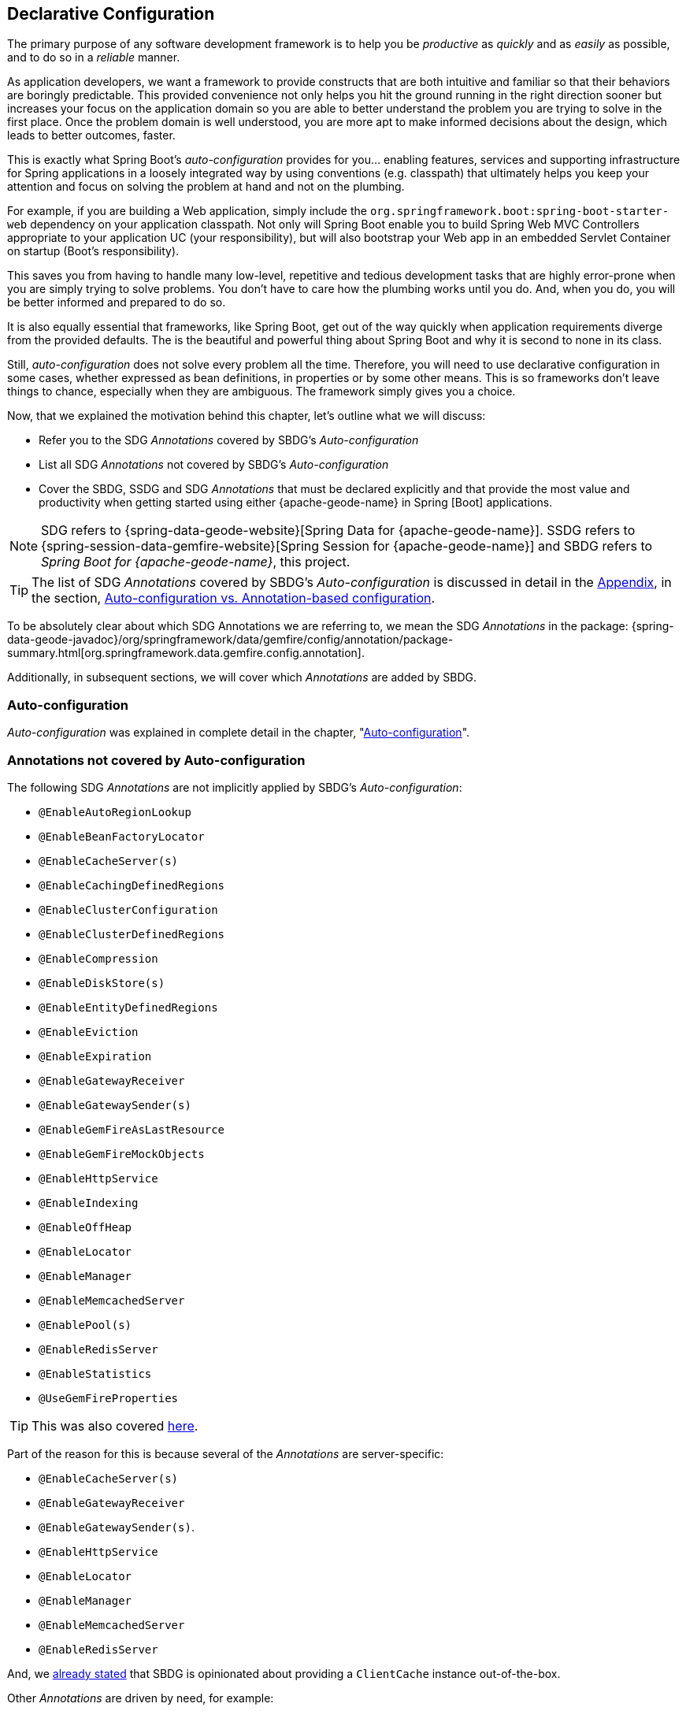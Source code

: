 [[geode-configuration-declarative]]
== Declarative Configuration
:geode-name: {apache-geode-name}


The primary purpose of any software development framework is to help you be _productive_ as _quickly_ and as _easily_
as possible, and to do so in a _reliable_ manner.

As application developers, we want a framework to provide constructs that are both intuitive and familiar so that their
behaviors are boringly predictable.  This provided convenience not only helps you hit the ground running in the right
direction sooner but increases your focus on the application domain so you are able to better understand the problem
you are trying to solve in the first place.  Once the problem domain is well understood, you are more apt to make
informed decisions about the design, which leads to better outcomes, faster.

This is exactly what Spring Boot's _auto-configuration_ provides for you... enabling features, services and supporting
infrastructure for Spring applications in a loosely integrated way by using conventions (e.g. classpath) that ultimately
helps you keep your attention and focus on solving the problem at hand and not on the plumbing.

For example, if you are building a Web application, simply include the `org.springframework.boot:spring-boot-starter-web`
dependency on your application classpath.  Not only will Spring Boot enable you to build Spring Web MVC Controllers
appropriate to your application UC (your responsibility), but will also bootstrap your Web app in an embedded Servlet
Container on startup (Boot's responsibility).

This saves you from having to handle many low-level, repetitive and tedious development tasks that are highly error-prone
when you are simply trying to solve problems. You don't have to care how the plumbing works until you do. And, when you
do, you will be better informed and prepared to do so.

It is also equally essential that frameworks, like Spring Boot, get out of the way quickly when application requirements
diverge from the provided defaults.  The is the beautiful and powerful thing about Spring Boot and why it is second
to none in its class.

Still, _auto-configuration_ does not solve every problem all the time.  Therefore, you will need to use declarative
configuration in some cases, whether expressed as bean definitions, in properties or by some other means.  This is so
frameworks don't leave things to chance, especially when they are ambiguous.  The framework simply gives you a choice.

Now, that we explained the motivation behind this chapter, let's outline what we will discuss:

* Refer you to the SDG _Annotations_ covered by SBDG's _Auto-configuration_
* List all SDG _Annotations_ not covered by SBDG's _Auto-configuration_
* Cover the SBDG, SSDG and SDG _Annotations_ that must be declared explicitly and that provide the most value
and productivity when getting started using either {geode-name} in Spring [Boot] applications.

NOTE: SDG refers to {spring-data-geode-website}[Spring Data for {geode-name}]. SSDG refers to
{spring-session-data-gemfire-website}[Spring Session for {geode-name}] and SBDG refers to
_Spring Boot for {geode-name}_, this project.

TIP: The list of SDG _Annotations_ covered by SBDG's _Auto-configuration_ is discussed in detail in the <<appendix, Appendix>>,
in the section, <<geode-auto-configuration-annotations,Auto-configuration vs. Annotation-based configuration>>.

To be absolutely clear about which SDG Annotations we are referring to, we mean the SDG _Annotations_ in the package:
{spring-data-geode-javadoc}/org/springframework/data/gemfire/config/annotation/package-summary.html[org.springframework.data.gemfire.config.annotation].

Additionally, in subsequent sections, we will cover which _Annotations_ are added by SBDG.

[[geode-configuration-declarative-auto-configuration]]
=== Auto-configuration

_Auto-configuration_ was explained in complete detail in the chapter, "<<geode-configuration-auto,Auto-configuration>>".

[[geode-configuration-declarative-annotations]]
=== Annotations not covered by Auto-configuration

The following SDG _Annotations_ are not implicitly applied by SBDG's _Auto-configuration_:

* `@EnableAutoRegionLookup`
* `@EnableBeanFactoryLocator`
* `@EnableCacheServer(s)`
* `@EnableCachingDefinedRegions`
* `@EnableClusterConfiguration`
* `@EnableClusterDefinedRegions`
* `@EnableCompression`
* `@EnableDiskStore(s)`
* `@EnableEntityDefinedRegions`
* `@EnableEviction`
* `@EnableExpiration`
* `@EnableGatewayReceiver`
* `@EnableGatewaySender(s)`
* `@EnableGemFireAsLastResource`
* `@EnableGemFireMockObjects`
* `@EnableHttpService`
* `@EnableIndexing`
* `@EnableOffHeap`
* `@EnableLocator`
* `@EnableManager`
* `@EnableMemcachedServer`
* `@EnablePool(s)`
* `@EnableRedisServer`
* `@EnableStatistics`
* `@UseGemFireProperties`

TIP: This was also covered <<geode-autoconfiguration-annotations-explicit,here>>.

Part of the reason for this is because several of the _Annotations_ are server-specific:

* `@EnableCacheServer(s)`
* `@EnableGatewayReceiver`
* `@EnableGatewaySender(s)`.
* `@EnableHttpService`
* `@EnableLocator`
* `@EnableManager`
* `@EnableMemcachedServer`
* `@EnableRedisServer`

And, we <<geode-clientcache-applications,already stated>> that SBDG is opinionated about providing a `ClientCache`
instance out-of-the-box.

Other _Annotations_ are driven by need, for example:

* `@EnableAutoRegionLookup` & `@EnableBeanFactoryLocator` - really only useful when mixing configuration metadata
formats, e.g. Spring config with {geode-name} `cache.xml`. This is usually only the case if you have legacy `cache.xml`
config to begin with, otherwise, don't do this!
* `@EnableCompression` - requires the Snappy Compression Library on your application classpath.
* `@EnableDiskStore(s)` - only used for overflow and persistence.
* `@EnableOffHeap` - enables data to be stored in main memory, which is only useful when your application data
(i.e. Objects stored in {geode-name}) are generally uniform in size.
* `@EnableGemFireAsLastResource` - only needed in the context of JTA Transactions.
* `@EnableStatistics` - useful if you need runtime metrics, however enabling statistics gathering does consume
considerable system resources (e.g. CPU & Memory).

While still other _Annotations_ require more careful planning, for example:

* `@EnableEviction`
* `@EnableExpiration`
* `@EnableIndexing`

One in particular is used exclusively for Unit Testing:

* `@EnableGemFireMockObjects`

The bottom-line is, a framework should not _Auto-configure_ every possible feature, especially when the features
consume additional system resources, or requires more careful planning as determined by the use case.

Still, all of these _Annotations_ are available for the application developer to use when needed.

[[geode-configuration-declarative-annotations-productivity]]
=== Productivity Annotations

This section calls out the _Annotations_ we believe to be most beneficial for your application development purposes when
using {geode-name} in Spring Boot applications.

[[geode-configuration-declarative-annotations-productivity-enableclusteraware]]
==== `@EnableClusterAware` (SBDG)

The `@EnableClusterAware` annotation is arguably the most powerful and valuable _Annotation_ in the set of _Annotations_!

When you annotate your main `@SpringBootApplication` class with `@EnableClusterAware`:

.Declaring `@EnableClusterAware`
[source,java]
----
@SpringBootApplication
@EnableClusterAware
class SpringBootApacheGeodeClientCacheApplication {  }
----

Your Spring Boot, {geode-name} `ClientCache` application is able to seamlessly switch between client/server
and local-only topologies with no code or configuration changes.

When a cluster of {geode-name} servers is detected, the client application will send and receive data to and from the
cluster. If a cluster is not available, then the client automatically switches to storing data locally on the client
using `LOCAL` Regions.

Additionally, the `@EnableClusterAware` annotation is meta-annotated with SDG's
{spring-data-geode-javadoc}/org/springframework/data/gemfire/config/annotation/EnableClusterConfiguration.html[`@EnableClusterConfiguration`] annotation.

The `@EnableClusterConfiguration` enables configuration metadata defined on the client (e.g. Region and Index
definitions) as needed by the application based on requirements and use cases, to be sent to the cluster of servers.
If those schema objects are not already present, they will be created by the servers in the cluster in such a way that
the servers will remember the configuration on a restart as well as provide the configuration to new servers joining
the cluster when scaling out.  This feature is careful not to stomp on any existing Region or Index objects already
present on the servers, particularly since you may already have data stored in the Regions.

The primary motivation behind the `@EnableClusterAware` annotation is to allow you to switch environments with very
little effort.  It is a very common development practice to debug and test your application locally, in your IDE,
then push up to a production-like environment for more rigorous integration testing.

By default, the configuration metadata is sent to the cluster using a non-secure HTTP connection.  Using HTTPS, changing
host and port, and configuring the data management policy used by the servers when creating Regions is all configurable.

TIP: Refer to the section in the SDG Reference Guide on
{spring-data-geode-docs-html}/#bootstrap-annotation-config-cluster[Configuring Cluster Configuration Push]
for more details.

[[geode-configuration-declarative-annotations-productivity-regions]]
==== `@EnableCachingDefinedRegions`, `@EnableClusterDefinedRegions` & `@EnableEntityDefinedRegions` (SDG)

These _Annotations_ are used to create Regions in the cache to manage your application data.

Of course, you can create Regions using Java configuration and the Spring API as follows:

.Creating a Region with Spring JavaConfig
[source,java]
----
@Configuration
class GeodeConfiguration {

  @Bean("Customers")
  ClientRegionFactoryBean<Long, Customer> customersRegion(GemFireCache cache) {

    ClientRegionFactoryBean<Long, Customer> customers = new ClientRegionFactoryBean<>();

    customers.setCache(cache);
    customers.setShortcut(ClientRegionShortcut.PROXY);

    return customers;
  }
}
----

Or XML:

.Creating a client Region using Spring XML
[source,xml]
----
<gfe:client-region id="Customers" shorcut="PROXY"/>
----

However, using the provided Annotations is far easier, especially during development when the complete Region
configuration may be unknown and you simply want to create a Region to persist your application data and move on.

[[geode-configuration-declarative-annotations-productivity-regions-enablecachingdefined]]
===== `@EnableCachingDefinedRegions`

The `@EnableCachingDefinedRegions` annotation is used when you have application components registered in the Spring
Container that are annotated with Spring or JSR-107, JCache {spring-framework-docs}/integration.html#cache-jsr-107[annotations].

Caches that identified by name in the caching annotations are used to create Regions holding the data you want cached.

For example, given:

.Defining Regions based on Spring or JSR-107 JCache Annotations
[source,java]
----
@Service
class CustomerService {

  @Cacheable(cacheNames = "CustomersByAccountNumber", key = "#account.number")
  Customer findBy(Account account) {
    // ...
  }
}
----

When your main `@SpringBootApplication` class is annotated with `@EnableCachingDefinedRegions`:

.Using `@EnableCachingDefinedRegions`
[source,java]
----
@SpringBootApplication
@EnableCachingDefineRegions
class SpringBootApacheGeodeClientCacheApplication {  }
----

Then, SBDG would create a client `PROXY` Region (or `PARTITION_REGION` if your application were a peer member of the
cluster) with the name "_CustomersByAccountNumber_" as if you created the Region using either the JavaConfig or XML
approaches shown above.

You can use the `clientRegionShortcut` or `serverRegionShortcut` attribute to change the data management policy of the
Regions created on the client or servers, respectively.

For client Regions, you can additionally assign a specific Pool of connections used by the client `*PROXY` Regions
to send data to the cluster by setting the `poolName` attribute.

[[geode-configuration-declarative-annotations-productivity-regions-enableentitydefined]]
===== `@EnableEntityDefinedRegions`

Like `@EnableCachingDefinedRegions`, `@EnableEntityDefinedRegions` allows you to create Regions based on the entity
classes you have defined in your application domain model.

For instance, if you have entity class annotated with SDG's
{spring-data-geode-javadoc}/org/springframework/data/gemfire/mapping/annotation/Region.html[`@Region`] mapping annotation:

.Customer entity class annotated with `@Region`
[source,java]
----
@Region("Customers")
class Customer {

  @Id
  private Long id;

  @Indexed
  private String name;

}
----

Then SBDG will create Regions from the name specified in the `@Region` mapping annotation on the entity class.  In this
case, the `Customer` application-defined entity class will result in the creation of a Region named "_Customers_" when
the main `@SpringBootApplication` class is annotated with `@EnableEntityDefinedRegions`:

.Using `@EnableEntityDefinedRegions`
[source,java]
----
@SpringBootApplication
@EnableEntityDefinedRegions(basePackageClasses = Customer.class,
    clientRegionShortcut = ClientRegionShortcut.CACHING_PROXY)
class SpringBootApacheGeodeClientCacheApplication {  }
----

Like the `@EnableCachingDefinedRegions` annotation, you can set the client and server Region data management policy
using the `clientRegionShortcut` and `serverRegionShortcut` attributes, respectively, as well as set a dedicated Pool
of connections used by client Regions with the `poolName` attribute.

However, unlike the `@EnableCachingDefinedRegions` annotation, users are required to specify either the `basePackage`,
or the type-safe alternative, `basePackageClasses` attribute (recommended) when using the `@EnableEntityDefinedRegions`
annotation.

Part of the reason for this is that `@EnableEntityDefinedRegions` performs a component scan for the entity classes
defined by your application.  The component scan loads each class to inspect the _Annotation_ metadata for that class.
This is not unlike the JPA entity scan when working with JPA providers like Hibernate.

Therefore, it is customary to limit the scope of the scan, otherwise you end up potentially loading many classes
unnecessarily so.  After all, the JVM uses dynamic linking to only load classes when needed.

Both the `basePackages` and `basePackageClasses` attributes accept an array of values.  With `basePackageClasses` you
only need to refer to a single class type in that package and every class in that package as well as classes in the
sub-packages will be scanned to determine if the class type represents an entity.  A class type is an entity if it
is annotated with the `@Region` mapping annotation, otherwise it is not considered an entity.

By example, suppose you had the following structure:

.Entity Scan
[source,txt]
----
- example.app.crm.model
 |- Customer.class
 |- NonEntity.class
 |- contact
   |- Address.class
   |- PhoneNumber.class
   |- AnotherNonEntity.class
- example.app.accounts.model
 |- Account.class
...
..
.
----

Then, you could configure the `@EnableEntityDefinedRegions` as follows:

.Targeting with `@EnableEntityDefinedRegions`
[source,java]
----
@SpringBootApplication
@EnableEntityDefinedRegions(basePackageClasses = { NonEntity.class, Account.class } )
class SpringBootApacheGeodeClientCacheApplication {  }
----

If `Customer`, `Address`, `PhoneNumber` and `Account` were all entity classes properly annotated with `@Region`, then
the component scan would pick up all these classes and create Regions for them.  The `NonEntity` class only serves as
a marker in this case pointing to where (i.e. what package) the scan should begin.

Additionally, the `@EnableEntityDefinedRegions` annotation provides _include_ and _exclude_ filters, the same as
the core Spring Frameworks `@ComponentScan` annotation.

TIP: Refer to the SDG Reference Guide on {spring-data-geode-docs-html}/#bootstrap-annotation-config-regions[Configuring Regions]
for more details.

[[geode-configuration-declarative-annotations-productivity-regions-enableclusterdefined]]
===== `@EnableClusterDefinedRegions`

Sometimes it is ideal or even necessary to pull configuration from the cluster (rather than push to the cluster).
That is, you want the Regions defined on the servers to be created on the client and used by your application.

This is as simple as annotating your main `@SpringBootApplication` class with `@EnableClusterDefinedRegions`:

.Using `@EnableClusterDefinedRegions`
[source,java]
----
@SpringBootApplication
@EnableClusterDefinedRegions
class SpringBootApacheGeodeClientCacheApplication {  }
----

Every Region that exists on the cluster of servers will have a corresponding `PROXY` Region defined and created on the
client as a bean in your Spring Boot application.

If the cluster of servers defines a Region called "_ServerRegion_" you can inject the client `PROXY` Region
by the same name (i.e. "_ServerRegion_") into your Spring Boot application and use it:

.Using a server-side Region on the client
[source,java]
----
@Component
class SomeApplicationComponent {

  @Resource(name = "ServerRegion")
  private Region<Integer, EntityType> serverRegion;

  public void someMethod() {

    EntityType entity = new EntityType();

    this.serverRegion.put(1, entity);

    // ...
  }
}
----

Of course, SBDG _auto-configures_ a `GemfireTemplate` for the "_ServerRegion_" Region (as described <<geode-configuration-declarative-auto-configuration-regiontemplates,here>>),
so a better way to interact with the client `PROXY` Region corresponding to the "_ServerRegion_" Region on the server
is to inject the template:

.Using a server-side Region on the client with a template
[source,java]
----
@Component
class SomeApplicationComponent {

  @Autowired
  @Qualifier("serverRegionTemplate")
  private GemfireTemplate serverRegionTemplate;

  public void someMethod() {

    EntityType entity = new EntityType();

    this.serverRegionTemplate.put(1, entity);

    //...
  }
}
----

TIP: Refer to the SDG Reference Guide on {spring-data-geode-docs-html}/#bootstrap-annotation-config-region-cluster-defined[Configuring Cluster-defined Regions]
for more details.

[[geode-configuration-declarative-annotations-productivity-enableindexing]]
==== `@EnableIndexing` (SDG)

Only when using `@EnableEntityDefinedRegions` can you also use the `@EnableIndexing` annotation.  This is because
`@EnableIndexing` requires the entities to be scanned and analyzed for mapping metadata defined on the class type
of the entity.  This includes annotations like Spring Data Commons `@Id` annotation as well as SDG provided annotations,
`@Indexed` and `@LuceneIndexed`.

The `@Id` annotation identifies the (primary) key of the entity.  The `@Indexed` defines OQL Indexes on object fields
which are used in the predicates of your OQL Queries.  The `@LuceneIndexed` annotation is used to define Apache Lucene
Indexes required for searches.

NOTE: Lucene Indexes can only be created on `PARTITION` Regions, and `PARTITION` Regions are only defined
on the server-side.

You may have noticed that the `Customer` entity class's `name` field was annotated with `@Indexed`.

.Customer entity class with `@Indexed` annotated `name` field
[source,java]
----
@Region("Customers")
class Customer {

  @Id
  private Long id;

  @Indexed
  private String name;

}
----

As a result, when our main `@SpringBootApplication` class is annotated with `@EnableIndexing`:

.Using `@EnableIndexing`
[source,java]
----
@SpringBootApplication
@EnableEntityDefinedRegions(basePackageClasses = Customer.class)
@EnableIndexing
class SpringBootApacheGeodeClientCacheApplication {  }
----

An {geode-name} OQL Index for the `Customer.name` field will be created thereby making OQL Queries on Customers by name
use this Index.

NOTE: Keep in mind that OQL Indexes are not persistent between restarts (i.e. {geode-name} maintains Indexes in-memory
only). An OQL Index is always rebuilt when the node is restarted.

When you combine `@EnableIndexing` with either `@EnableClusterConfiguration` or `@EnableClusterAware`, then the Index
definitions will be pushed to the server-side Regions where OQL Queries are generally executed.

TIP: Refer to the SDG Reference Guide on {spring-data-geode-docs-html}/#bootstrap-annotation-config-region-indexes[Configuring Indexes]
for more details.

[[geode-configuration-declarative-annotations-productivity-enableexpiration]]
==== `@EnableExpiration` (SDG)

It is often useful to define both _Eviction_ and _Expiration_ policies, particularly with a system like {geode-name},
especially given it primarily keeps data in-memory, on the JVM Heap. As you can imagine your data volume size may far
exceed the amount of available JVM Heap memory and/or keeping too much data on the JVM Heap can cause Garbage Collection
(GC) issues.

TIP: You can enable off-heap (or main memory usage) capabilities by declaring SDG's `@EnableOffHeap` annotation.
Refer to the SDG Reference Guide on {spring-data-geode-docs-html}/#bootstrap-annotation-config-region-off-heap[Configuring Off-Heap Memory]
for more details.

Defining _Eviction_ and _Expiration_ policies is a useful for limiting what is kept in memory and for how long.

While {spring-data-geode-docs-html}/#bootstrap-annotation-config-region-eviction[configuring _Eviction_] is easy with
SDG, we particularly want to call out _Expiration_ since
{spring-data-geode-docs-html}/#bootstrap-annotation-config-region-expiration[configuring _Expiration_] has special
support in SDG.

With SDG, it is possible to define the _Expiration_ policies associated with a particular application class type on the
class type itself, using the {spring-data-geode-javadoc}/org/springframework/data/gemfire/expiration/Expiration.html[`@Expiration`],
{spring-data-geode-javadoc}/org/springframework/data/gemfire/expiration/IdleTimeoutExpiration.html[`@IdleTimeoutExpiration`]
and {spring-data-geode-javadoc}/org/springframework/data/gemfire/expiration/TimeToLiveExpiration.html[`@TimeToLiveExpiration`]
annotations.

TIP: Refer to the {geode-name} {apache-geode-docs}/developing/expiration/how_expiration_works.html[User Guide]
for more details on the different Expiration Types (i.e. _Idle Timeout_ (TTI) vs. _Time-To-Live_ (TTL)).

For example, suppose we want to limit the number of `Customers` maintained in memory for a period of time (measured in
seconds) based on the last time a `Customer` was accessed (e.g. _read_).  We can the define an _Idle Timeout_ Expiration
policy on our `Customer` class type, like so:

.Customer entity class with `@Indexed` annotated `name` field
[source,java]
----
@Region("Customers")
@IdleTimeoutExpiration(action = "INVALIDATE", timeout = "300")
class Customer {

  @Id
  private Long id;

  @Indexed
  private String name;

}
----

The `Customer` entry in the "_Customers_" Region will be `invalidated` after `300 seconds` (or `5 minutes`).

All we need to do to enable annotation-based Expiration policies is annotate our main `@SpringBootApplication` class
with `@EnableExpiration`:

.Enabling Expiration
[source,java]
----
@SpringBootApplication
@EnableExpiration
class SpringBootApacheGeodeApplication {  }
----

NOTE: Technically, this entity class specific Annotation-based Expiration policy is implemented using {geode-name}'s
{apache-geode-javadoc}/org/apache/geode/cache/CustomExpiry.html[`CustomExpiry`] interface.

TIP: Refer to the SDG Reference Guide for more details on
{spring-data-geode-docs-html}/#bootstrap-annotation-config-region-expiration[configuring Expiration], along with
{spring-data-geode-docs-html}/#bootstrap:region:expiration:annotation[Annotation-based Data Expiration] in particular.

[[geode-configuration-declarative-annotations-productivity-enablemockobjects]]
==== `@EnableGemFireMockObjects` (STDG)

_Software Testing_ in general, and _Unit Testing_ in particular, are a very important development tasks to ensure
the quality of your Spring Boot applications.

{geode-name} can make testing difficult in some cases, especially when tests have to be written as _Integration Tests_
in order to assert the correct behavior.  This can be very costly and lengthens the feedback cycle. Fortunately, it is
possible to write _Unit Tests_ as well!

Spring has your back and once again provides a framework for testing Spring Boot applications using {geode-name}. This
is where the {spring-test-data-gemfire-website}[Spring Test for {geode-name} (STDG)] project can help, particularly with
_Unit Testing_.

For example, if you do not care what {geode-name} would actually do in certain cases and only care about the "contract",
which is what mocking a collaborator is all about, then you could effectively mock {geode-name} objects in order to
isolate the "_Subject Under Test_" (SUT) and focus on the interaction(s) or outcomes you expect to happen.

With STDG, you don't have to change a bit of configuration to enable mocks in the _Unit Tests_ for your Spring Boot
applications.  You simply only need to annotate the test class with `@EnableGemFireMockObjects`, like so:

.Using Mock {geode-name} Objects
[source,java]
----
@RunWith(SpringRunner.class)
@SpringBootTest
class MyApplicationTestClass {

  @Test
  public void someTestCase() {
    // ...
  }

  @Configuration
  @EnableGemFireMockObjects
  static class GeodeConfiguration { }

}
----

Your Spring Boot configuration of {geode-name} will return mock objects for all {geode-name} objects, such as Regions.

Mocking {geode-name} objects even works for objects created from the productivity annotations discussed in the previous
sections above.

For example, given the following Spring Boot, {geode-name} `ClientCache` application class:

.Main `@SpringBootApplication` class under test
[source,java]
----
@SpringBootApplication
@EnableEntityDefinedRegions(basePackageClasses = Customer.class)
class SpringBootApacheGeodeClientCacheApplication {  }
----

The "_Customers_" Region defined by the `Customer` entity class and created by the `@EnableEntityDefinedRegions`
annotation would be a "mock" Region and not an actual Region.  You can still inject the Region in your test as before
and assert interactions on the Region based on your application workflows:

.Using Mock {geode-name} Objects
[source,java]
----
@RunWith(SpringRunner.class)
@SpringBootTest
class MyApplicationTestClass {

  @Resource(name = "Customers")
  private Region<Long, Customer> customers;

  @Test
  public void someTestCase() {

    Customer jonDoe = new Customer(1, "Jon Doe");

    // Use the application in some way and test the interaction on the "Customers" Region

    assertThat(this.customers).containsValue(jonDoe);

    // ...
  }
}
----

There are many more things that STDG can do for you in both _Unit & Integration Testing_.

Refer to the https://github.com/spring-projects/spring-test-data-geode#unit-testing-with-stdg[documentation on Unit Testing]
for more details.

It is possible to https://github.com/spring-projects/spring-test-data-geode#integration-testing-with-stdg[write _Integration Tests_]
using STDG as well.  Writing _Integration Tests_ is an essential concern when you need to assert whether your
application OQL Queries are well-formed, for instance.  There are many other valid cases where _Integration Testing_
is also applicable.
